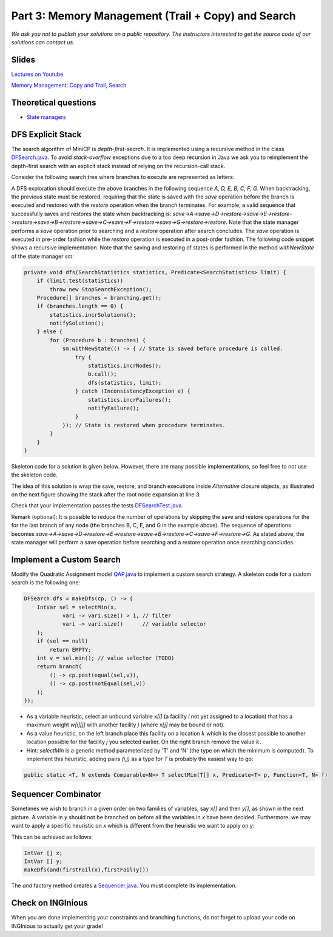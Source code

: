 *****************************************************************
Part 3: Memory Management (Trail + Copy) and Search
*****************************************************************

*We ask you not to publish your solutions on a public repository.
The instructors interested to get the source code of
our solutions can contact us.*

Slides
======


`Lectures on Youtube <https://youtube.com/playlist?list=PLq6RpCDkJMypASwwjt0XfPW0j27guprFT>`_

`Memory Management: Copy and Trail, Search <https://www.icloud.com/keynote/0wmHrabdvZYKaDOBYv-wK09Wg#03-state-management-search>`_

Theoretical questions
=====================

* `State managers <https://inginious.org/course/minicp/statemanager>`_

DFS Explicit Stack
===================


The search algorithm of MiniCP is *depth-first-search*.
It is implemented using a recursive method in the class
`DFSearch.java <https://bitbucket.org/minicp/minicp/src/HEAD/src/main/java/minicp/search/DFSearch.java?at=master>`_.
To avoid `stack-overflow` exceptions due to a too deep recursion in Java
we ask you to reimplement the depth-first search with an explicit stack
instead of relying on the recursion-call stack.

Consider the following search tree where branches to execute are represented as letters:


.. image:: ../_static/dfs.svg
    :scale: 50
    :width: 250
    :alt: DFS
    :align: center


A DFS exploration should execute the above branches in the following sequence `A, D, E, B, C, F, G`.
When backtracking, the previous state must be restored, requiring that the state is saved with the
`save` operation before the branch is executed and restored with the `restore` operation when the branch terminates.
For example; a valid sequence that successfully saves and restores the state when backtracking is:
`save->A->save->D->restore->save->E->restore->restore->save->B->restore->save->C->save->F->restore->save->G->restore->restore`.
Note that the state manager performs a `save` operation prior to searching and a `restore` operation after search
concludes. The `save` operation is executed in pre-order fashion while the `restore` operation is executed in a post-order fashion.
The following code snippet shows a recursive implementation. Note that the saving and restoring of states is performed
in the method `withNewState` of the state manager `sm`:

.. code-block:: java

    private void dfs(SearchStatistics statistics, Predicate<SearchStatistics> limit) {
        if (limit.test(statistics))
            throw new StopSearchException();
        Procedure[] branches = branching.get();
        if (branches.length == 0) {
            statistics.incrSolutions();
            notifySolution();
        } else {
            for (Procedure b : branches) {
                sm.withNewState(() -> { // State is saved before procedure is called.
                    try {
                        statistics.incrNodes();
                        b.call();
                        dfs(statistics, limit);
                    } catch (InconsistencyException e) {
                        statistics.incrFailures();
                        notifyFailure();
                    }
                }); // State is restored when procedure terminates.
            }
        }
    }

Skeleton code for a solution is given below. However, there are many possible implementations, so feel free to not use
the skeleton code.

.. code-block:: java
   :emphasize-lines: 3

    private void dfs(SearchStatistics statistics, Predicate<SearchStatistics> limit) {
        Stack<Procedure> alternatives = new Stack<Procedure>();
        expandNode(alternatives, statistics); // root expansion
        while (!alternatives.isEmpty()) {
            if (limit.test(statistics))
                throw new StopSearchException();
            try {
                alternatives.pop().call();
            } catch (InconsistencyException e) {
                notifyFailure();
                statistics.incrFailures();
            }
        }
    }
    private void expandNode(Stack<Procedure> alternatives, SearchStatistics statistics) {
        // TODO
    }


The idea of this solution is wrap the save, restore, and branch executions inside `Alternative` closure objects,
as illustrated on the next figure showing the stack after the root node expansion at line 3.

.. image:: ../_static/stackalternatives.svg
    :scale: 50
    :width: 250
    :alt: DFS
    :align: center


Check that your implementation passes the tests `DFSearchTest.java <https://bitbucket.org/minicp/minicp/src/HEAD/src/test/java/minicp/search/DFSearchTest.java?at=master>`_.

Remark (optional): It is possible to reduce the number of operations by skipping the save and restore
operations for the for the last branch of any node (the branches B, C, E, and G in the
example above).
The sequence of operations becomes `save->A->save->D->restore->E->restore->save->B->restore->C->save->F->restore->G`.
As stated above, the state manager will perform a save operation before searching and a restore operation once searching
concludes.

Implement a Custom Search
=================================

Modify the Quadratic Assignment model `QAP.java <https://bitbucket.org/minicp/minicp/src/HEAD/src/main/java/minicp/examples/QAP.java?at=master>`_
to implement a custom search strategy. A skeleton code for a custom search is the following one:


.. code-block:: java

        DFSearch dfs = makeDfs(cp, () -> {
            IntVar sel = selectMin(x,
                    vari -> vari.size() > 1, // filter
                    vari -> vari.size()      // variable selector
            );
            if (sel == null)
                return EMPTY;
            int v = sel.min(); // value selector (TODO)
            return branch(
                () -> cp.post(equal(sel,v)),
                () -> cp.post(notEqual(sel,v))
            );
        });


* As a variable heuristic, select an unbound variable `x[i]` (a facility `i` not yet assigned to a location) that has a maximum weight `w[i][j]` with another facility `j` (where `x[j]` may be bound or not).
* As a value heuristic, on the left branch place this facility on a location :math:`k` which is the closest possible to another location possible for the facility `j` you selected earlier. On the right branch remove the value :math:`k`.
* Hint: `selectMin` is a generic method parameterized by 'T' and 'N' (the type on which the minimum is computed). To implement this heuristic, adding pairs `(i,j)` as a type for `T` is probably the easiest way to go:

.. code-block:: java

    public static <T, N extends Comparable<N>> T selectMin(T[] x, Predicate<T> p, Function<T, N> f)

Sequencer Combinator
======================

Sometimes we wish to branch in a given order on two families of variables, say `x[]` and then `y[]`, as shown in the next picture.
A variable in `y` should not be branched on before all the variables in `x` have been decided.
Furthermore, we may want to apply a specific heuristic on `x` which is different from the heuristic we want to apply on `y`:


.. image:: ../_static/combinator.svg
    :scale: 50
    :width: 200
    :alt: combinator
    :align: center

This can be achieved as follows:

.. code-block:: java

    IntVar [] x;
    IntVar [] y;
    makeDfs(and(firstFail(x),firstFail(y)))


The `and` factory method creates a  `Sequencer.java <https://bitbucket.org/minicp/minicp/src/HEAD/src/main/java/minicp/search/Sequencer.java?at=master>`_.
You must complete its implementation.

Check on INGInious
==================

When you are done implementing your constraints and branching functions, do not forget to upload
your code on INGInious to actually get your grade!
